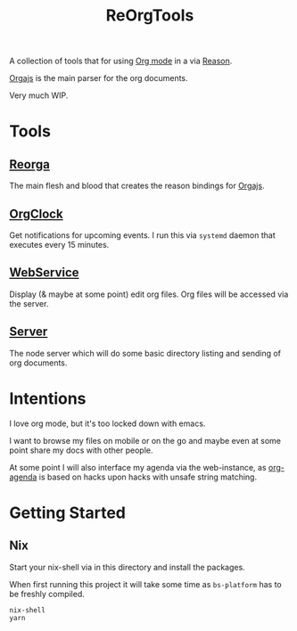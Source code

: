 #+TITLE: ReOrgTools

A collection of tools that for using [[https://orgmode.org/][Org mode]] in a via [[https://reasonml.github.io/][Reason]].

[[https://github.com/orgapp/orgajs][Orgajs]] is the main parser for the org documents.

Very much WIP.

* Tools

** [[file:src/ReOrga/][Reorga]]

The main flesh and blood that creates the reason bindings for [[https://github.com/orgapp/orgajs][Orgajs]].

** [[file:src/OrgClock/][OrgClock]]

Get notifications for upcoming events.
I run this via ~systemd~ daemon that executes every 15 minutes.

** [[file:src/WebService/][WebService]]

Display (& maybe at some point) edit org files.
Org files will be accessed via the server.

** [[file:src/WebService/][Server]]

The node server which will do some basic directory listing and sending of org documents.


* Intentions

I love org mode, but it's too locked down with emacs.

I want to browse my files on mobile or on the go and maybe even at some point share my docs with other people.

At some point I will also interface my agenda via the web-instance, as [[https://orgmode.org/manual/Agenda-Views.html][org-agenda]] is based on hacks upon hacks with unsafe string matching.

* Getting Started

** Nix

Start your nix-shell via in this directory and install the packages.

When first running this project it will take some time as ~bs-platform~ has to be freshly compiled.

#+BEGIN_SRC bash
nix-shell
yarn
#+END_SRC
